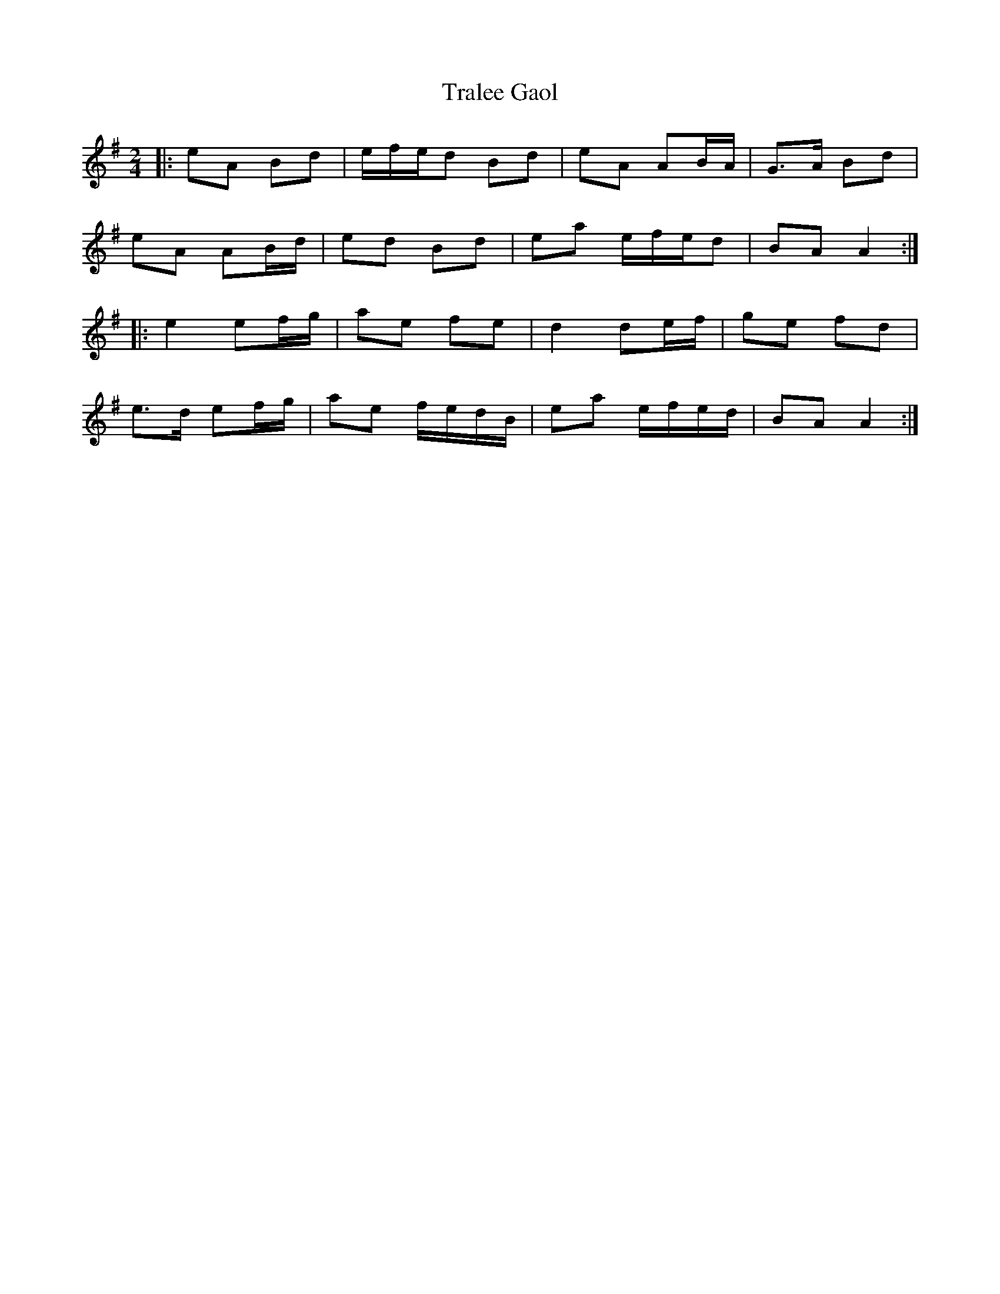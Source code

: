 X: 6
T: Tralee Gaol
Z: ceolachan
S: https://thesession.org/tunes/1113#setting14369
R: polka
M: 2/4
L: 1/8
K: Ador
|: eA Bd | e/f/e/d Bd | eA AB/A/ | G>A Bd |
eA AB/d/ | ed Bd | ea e/f/e/d | BA A2 :|
|: e2 ef/g/ | ae fe | d2 de/f/ | ge fd |
e>d ef/g/ | ae f/e/d/B/ | ea e/f/e/d/ | BA A2 :|
